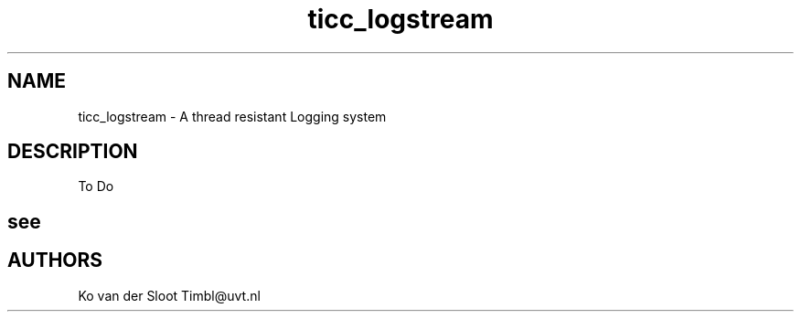 .TH ticc_logstream 1 "2012 August 20"

.SH NAME
ticc_logstream - A thread resistant Logging system

.SH DESCRIPTION
To Do

.SH see

.SH AUTHORS
Ko van der Sloot Timbl@uvt.nl


